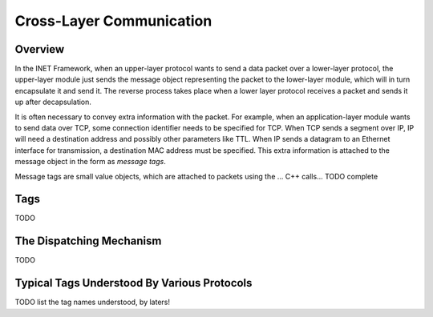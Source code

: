 .. _dev:cha:cross-layer-communication:

Cross-Layer Communication
=========================

Overview
--------

In the INET Framework, when an upper-layer protocol wants to send a data
packet over a lower-layer protocol, the upper-layer module just sends
the message object representing the packet to the lower-layer module,
which will in turn encapsulate it and send it. The reverse process takes
place when a lower layer protocol receives a packet and sends it up
after decapsulation.

It is often necessary to convey extra information with the packet. For
example, when an application-layer module wants to send data over TCP,
some connection identifier needs to be specified for TCP. When TCP sends
a segment over IP, IP will need a destination address and possibly other
parameters like TTL. When IP sends a datagram to an Ethernet interface
for transmission, a destination MAC address must be specified. This
extra information is attached to the message object in the form as
*message tags*.

Message tags are small value objects, which are attached to packets
using the ... C++ calls... TODO complete

Tags
----

TODO

The Dispatching Mechanism
-------------------------

TODO

Typical Tags Understood By Various Protocols
--------------------------------------------

TODO list the tag names understood, by laters!
